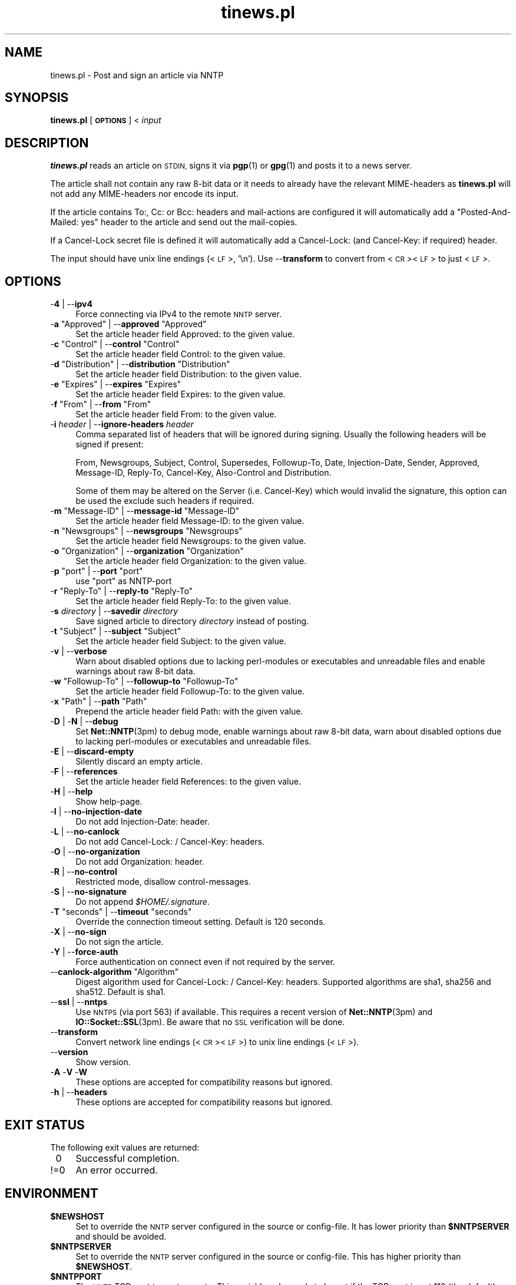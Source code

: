 .\" Automatically generated by Pod::Man 4.14 (Pod::Simple 3.43)
.\"
.\" Standard preamble:
.\" ========================================================================
.de Sp \" Vertical space (when we can't use .PP)
.if t .sp .5v
.if n .sp
..
.de Vb \" Begin verbatim text
.ft CW
.nf
.ne \\$1
..
.de Ve \" End verbatim text
.ft R
.fi
..
.\" Set up some character translations and predefined strings.  \*(-- will
.\" give an unbreakable dash, \*(PI will give pi, \*(L" will give a left
.\" double quote, and \*(R" will give a right double quote.  \*(C+ will
.\" give a nicer C++.  Capital omega is used to do unbreakable dashes and
.\" therefore won't be available.  \*(C` and \*(C' expand to `' in nroff,
.\" nothing in troff, for use with C<>.
.tr \(*W-
.ds C+ C\v'-.1v'\h'-1p'\s-2+\h'-1p'+\s0\v'.1v'\h'-1p'
.ie n \{\
.    ds -- \(*W-
.    ds PI pi
.    if (\n(.H=4u)&(1m=24u) .ds -- \(*W\h'-12u'\(*W\h'-12u'-\" diablo 10 pitch
.    if (\n(.H=4u)&(1m=20u) .ds -- \(*W\h'-12u'\(*W\h'-8u'-\"  diablo 12 pitch
.    ds L" ""
.    ds R" ""
.    ds C` ""
.    ds C' ""
'br\}
.el\{\
.    ds -- \|\(em\|
.    ds PI \(*p
.    ds L" ``
.    ds R" ''
.    ds C`
.    ds C'
'br\}
.\"
.\" Escape single quotes in literal strings from groff's Unicode transform.
.ie \n(.g .ds Aq \(aq
.el       .ds Aq '
.\"
.\" If the F register is >0, we'll generate index entries on stderr for
.\" titles (.TH), headers (.SH), subsections (.SS), items (.Ip), and index
.\" entries marked with X<> in POD.  Of course, you'll have to process the
.\" output yourself in some meaningful fashion.
.\"
.\" Avoid warning from groff about undefined register 'F'.
.de IX
..
.nr rF 0
.if \n(.g .if rF .nr rF 1
.if (\n(rF:(\n(.g==0)) \{\
.    if \nF \{\
.        de IX
.        tm Index:\\$1\t\\n%\t"\\$2"
..
.        if !\nF==2 \{\
.            nr % 0
.            nr F 2
.        \}
.    \}
.\}
.rr rF
.\"
.\" Accent mark definitions (@(#)ms.acc 1.5 88/02/08 SMI; from UCB 4.2).
.\" Fear.  Run.  Save yourself.  No user-serviceable parts.
.    \" fudge factors for nroff and troff
.if n \{\
.    ds #H 0
.    ds #V .8m
.    ds #F .3m
.    ds #[ \f1
.    ds #] \fP
.\}
.if t \{\
.    ds #H ((1u-(\\\\n(.fu%2u))*.13m)
.    ds #V .6m
.    ds #F 0
.    ds #[ \&
.    ds #] \&
.\}
.    \" simple accents for nroff and troff
.if n \{\
.    ds ' \&
.    ds ` \&
.    ds ^ \&
.    ds , \&
.    ds ~ ~
.    ds /
.\}
.if t \{\
.    ds ' \\k:\h'-(\\n(.wu*8/10-\*(#H)'\'\h"|\\n:u"
.    ds ` \\k:\h'-(\\n(.wu*8/10-\*(#H)'\`\h'|\\n:u'
.    ds ^ \\k:\h'-(\\n(.wu*10/11-\*(#H)'^\h'|\\n:u'
.    ds , \\k:\h'-(\\n(.wu*8/10)',\h'|\\n:u'
.    ds ~ \\k:\h'-(\\n(.wu-\*(#H-.1m)'~\h'|\\n:u'
.    ds / \\k:\h'-(\\n(.wu*8/10-\*(#H)'\z\(sl\h'|\\n:u'
.\}
.    \" troff and (daisy-wheel) nroff accents
.ds : \\k:\h'-(\\n(.wu*8/10-\*(#H+.1m+\*(#F)'\v'-\*(#V'\z.\h'.2m+\*(#F'.\h'|\\n:u'\v'\*(#V'
.ds 8 \h'\*(#H'\(*b\h'-\*(#H'
.ds o \\k:\h'-(\\n(.wu+\w'\(de'u-\*(#H)/2u'\v'-.3n'\*(#[\z\(de\v'.3n'\h'|\\n:u'\*(#]
.ds d- \h'\*(#H'\(pd\h'-\w'~'u'\v'-.25m'\f2\(hy\fP\v'.25m'\h'-\*(#H'
.ds D- D\\k:\h'-\w'D'u'\v'-.11m'\z\(hy\v'.11m'\h'|\\n:u'
.ds th \*(#[\v'.3m'\s+1I\s-1\v'-.3m'\h'-(\w'I'u*2/3)'\s-1o\s+1\*(#]
.ds Th \*(#[\s+2I\s-2\h'-\w'I'u*3/5'\v'-.3m'o\v'.3m'\*(#]
.ds ae a\h'-(\w'a'u*4/10)'e
.ds Ae A\h'-(\w'A'u*4/10)'E
.    \" corrections for vroff
.if v .ds ~ \\k:\h'-(\\n(.wu*9/10-\*(#H)'\s-2\u~\d\s+2\h'|\\n:u'
.if v .ds ^ \\k:\h'-(\\n(.wu*10/11-\*(#H)'\v'-.4m'^\v'.4m'\h'|\\n:u'
.    \" for low resolution devices (crt and lpr)
.if \n(.H>23 .if \n(.V>19 \
\{\
.    ds : e
.    ds 8 ss
.    ds o a
.    ds d- d\h'-1'\(ga
.    ds D- D\h'-1'\(hy
.    ds th \o'bp'
.    ds Th \o'LP'
.    ds ae ae
.    ds Ae AE
.\}
.rm #[ #] #H #V #F C
.\" ========================================================================
.\"
.IX Title "tinews.pl 1"
.TH tinews.pl 1 "October 16th, 2024" "1.1.70" "Post and sign an article via NNTP"
.\" For nroff, turn off justification.  Always turn off hyphenation; it makes
.\" way too many mistakes in technical documents.
.if n .ad l
.nh
.SH "NAME"
tinews.pl \- Post and sign an article via NNTP
.SH "SYNOPSIS"
.IX Header "SYNOPSIS"
\&\fBtinews.pl\fR [\fB\s-1OPTIONS\s0\fR] < \fIinput\fR
.SH "DESCRIPTION"
.IX Header "DESCRIPTION"
\&\fBtinews.pl\fR reads an article on \s-1STDIN,\s0 signs it via \fBpgp\fR\|(1) or
\&\fBgpg\fR\|(1) and posts it to a news server.
.PP
The article shall not contain any raw 8\-bit data or it needs to
already have the relevant MIME-headers as \fBtinews.pl\fR will not
add any MIME-headers nor encode its input.
.PP
If the article contains To:, Cc: or Bcc: headers and mail-actions are
configured it will automatically add a \*(L"Posted-And-Mailed: yes\*(R" header
to the article and send out the mail-copies.
.PP
If a Cancel-Lock secret file is defined it will automatically add a
Cancel-Lock: (and Cancel-Key: if required) header.
.PP
The input should have unix line endings (<\s-1LF\s0>, '\en'). Use \-\-\fBtransform\fR
to convert from <\s-1CR\s0><\s-1LF\s0> to just <\s-1LF\s0>.
.SH "OPTIONS"
.IX Xref "tinews, command-line options"
.IX Header "OPTIONS"
.IP "\-\fB4\fR | \-\-\fBipv4\fR" 4
.IX Xref "-4 --iv4"
.IX Item "-4 | --ipv4"
Force connecting via IPv4 to the remote \s-1NNTP\s0 server.
.ie n .IP "\-\fBa\fR ""Approved"" | \-\-\fBapproved\fR ""Approved""" 4
.el .IP "\-\fBa\fR \f(CWApproved\fR | \-\-\fBapproved\fR \f(CWApproved\fR" 4
.IX Xref "-a --approved"
.IX Item "-a Approved | --approved Approved"
Set the article header field Approved: to the given value.
.ie n .IP "\-\fBc\fR ""Control"" | \-\-\fBcontrol\fR ""Control""" 4
.el .IP "\-\fBc\fR \f(CWControl\fR | \-\-\fBcontrol\fR \f(CWControl\fR" 4
.IX Xref "-c --control"
.IX Item "-c Control | --control Control"
Set the article header field Control: to the given value.
.ie n .IP "\-\fBd\fR ""Distribution"" | \-\-\fBdistribution\fR ""Distribution""" 4
.el .IP "\-\fBd\fR \f(CWDistribution\fR | \-\-\fBdistribution\fR \f(CWDistribution\fR" 4
.IX Xref "-d --distribution"
.IX Item "-d Distribution | --distribution Distribution"
Set the article header field Distribution: to the given value.
.ie n .IP "\-\fBe\fR ""Expires"" | \-\-\fBexpires\fR ""Expires""" 4
.el .IP "\-\fBe\fR \f(CWExpires\fR | \-\-\fBexpires\fR \f(CWExpires\fR" 4
.IX Xref "-e --expires"
.IX Item "-e Expires | --expires Expires"
Set the article header field Expires: to the given value.
.ie n .IP "\-\fBf\fR ""From"" | \-\-\fBfrom\fR ""From""" 4
.el .IP "\-\fBf\fR \f(CWFrom\fR | \-\-\fBfrom\fR \f(CWFrom\fR" 4
.IX Xref "-f --from"
.IX Item "-f From | --from From"
Set the article header field From: to the given value.
.IP "\-\fBi\fR \fIheader\fR | \-\-\fBignore-headers\fR \fIheader\fR" 4
.IX Xref "-i --ignore-headers"
.IX Item "-i header | --ignore-headers header"
Comma separated list of headers that will be ignored during signing.
Usually the following headers will be signed if present:
.Sp
From, Newsgroups, Subject, Control, Supersedes, Followup-To,
Date, Injection-Date, Sender, Approved, Message-ID, Reply-To,
Cancel-Key, Also-Control and Distribution.
.Sp
Some of them may be altered on the Server (i.e. Cancel-Key) which would
invalid the signature, this option can be used the exclude such headers
if required.
.ie n .IP "\-\fBm\fR ""Message\-ID"" | \-\-\fBmessage-id\fR ""Message\-ID""" 4
.el .IP "\-\fBm\fR \f(CWMessage\-ID\fR | \-\-\fBmessage-id\fR \f(CWMessage\-ID\fR" 4
.IX Xref "-m --message-id"
.IX Item "-m Message-ID | --message-id Message-ID"
Set the article header field Message-ID: to the given value.
.ie n .IP "\-\fBn\fR ""Newsgroups"" | \-\-\fBnewsgroups\fR ""Newsgroups""" 4
.el .IP "\-\fBn\fR \f(CWNewsgroups\fR | \-\-\fBnewsgroups\fR \f(CWNewsgroups\fR" 4
.IX Xref "-n --newsgroups"
.IX Item "-n Newsgroups | --newsgroups Newsgroups"
Set the article header field Newsgroups: to the given value.
.ie n .IP "\-\fBo\fR ""Organization"" | \-\-\fBorganization\fR ""Organization""" 4
.el .IP "\-\fBo\fR \f(CWOrganization\fR | \-\-\fBorganization\fR \f(CWOrganization\fR" 4
.IX Xref "-o --organization"
.IX Item "-o Organization | --organization Organization"
Set the article header field Organization: to the given value.
.ie n .IP "\-\fBp\fR ""port"" | \-\-\fBport\fR ""port""" 4
.el .IP "\-\fBp\fR \f(CWport\fR | \-\-\fBport\fR \f(CWport\fR" 4
.IX Xref "-p --port"
.IX Item "-p port | --port port"
use \f(CW\*(C`port\*(C'\fR as NNTP-port
.ie n .IP "\-\fBr\fR ""Reply\-To"" | \-\-\fBreply-to\fR ""Reply\-To""" 4
.el .IP "\-\fBr\fR \f(CWReply\-To\fR | \-\-\fBreply-to\fR \f(CWReply\-To\fR" 4
.IX Xref "-r --reply-to"
.IX Item "-r Reply-To | --reply-to Reply-To"
Set the article header field Reply-To: to the given value.
.IP "\-\fBs\fR \fIdirectory\fR | \-\-\fBsavedir\fR \fIdirectory\fR" 4
.IX Xref "-s --savedir"
.IX Item "-s directory | --savedir directory"
Save signed article to directory \fIdirectory\fR instead of posting.
.ie n .IP "\-\fBt\fR ""Subject"" | \-\-\fBsubject\fR ""Subject""" 4
.el .IP "\-\fBt\fR \f(CWSubject\fR | \-\-\fBsubject\fR \f(CWSubject\fR" 4
.IX Xref "-t --subject"
.IX Item "-t Subject | --subject Subject"
Set the article header field Subject: to the given value.
.IP "\-\fBv\fR | \-\-\fBverbose\fR" 4
.IX Xref "-v --verbose"
.IX Item "-v | --verbose"
Warn about disabled options due to lacking perl-modules or executables and
unreadable files and enable warnings about raw 8\-bit data.
.ie n .IP "\-\fBw\fR ""Followup\-To"" | \-\-\fBfollowup-to\fR ""Followup\-To""" 4
.el .IP "\-\fBw\fR \f(CWFollowup\-To\fR | \-\-\fBfollowup-to\fR \f(CWFollowup\-To\fR" 4
.IX Xref "-w --followup-to"
.IX Item "-w Followup-To | --followup-to Followup-To"
Set the article header field Followup-To: to the given value.
.ie n .IP "\-\fBx\fR ""Path"" | \-\-\fBpath\fR ""Path""" 4
.el .IP "\-\fBx\fR \f(CWPath\fR | \-\-\fBpath\fR \f(CWPath\fR" 4
.IX Xref "-x --path"
.IX Item "-x Path | --path Path"
Prepend the article header field Path: with the given value.
.IP "\-\fBD\fR | \-\fBN\fR | \-\-\fBdebug\fR" 4
.IX Xref "-D -N --debug"
.IX Item "-D | -N | --debug"
Set \fBNet::NNTP\fR\|(3pm) to debug mode, enable warnings about raw 8\-bit data,
warn about disabled options due to lacking perl-modules or executables and
unreadable files.
.IP "\-\fBE\fR | \-\-\fBdiscard-empty\fR" 4
.IX Xref "-E --discard-empty"
.IX Item "-E | --discard-empty"
Silently discard an empty article.
.IP "\-\fBF\fR | \-\-\fBreferences\fR" 4
.IX Xref "-F --references"
.IX Item "-F | --references"
Set the article header field References: to the given value.
.IP "\-\fBH\fR | \-\-\fBhelp\fR" 4
.IX Xref "-H --help"
.IX Item "-H | --help"
Show help-page.
.IP "\-\fBI\fR | \-\-\fBno-injection-date\fR" 4
.IX Xref "-I --no-injection-date"
.IX Item "-I | --no-injection-date"
Do not add Injection-Date: header.
.IP "\-\fBL\fR | \-\-\fBno-canlock\fR" 4
.IX Xref "-L --no-canlock"
.IX Item "-L | --no-canlock"
Do not add Cancel-Lock: / Cancel-Key: headers.
.IP "\-\fBO\fR | \-\-\fBno-organization\fR" 4
.IX Xref "-O --no-organization"
.IX Item "-O | --no-organization"
Do not add Organization: header.
.IP "\-\fBR\fR | \-\-\fBno-control\fR" 4
.IX Xref "-R --no-control"
.IX Item "-R | --no-control"
Restricted mode, disallow control-messages.
.IP "\-\fBS\fR | \-\-\fBno-signature\fR" 4
.IX Xref "-s --no-signature"
.IX Item "-S | --no-signature"
Do not append \fI\f(CI$HOME\fI/.signature\fR.
.ie n .IP "\-\fBT\fR ""seconds"" | \-\-\fBtimeout\fR ""seconds""" 4
.el .IP "\-\fBT\fR \f(CWseconds\fR | \-\-\fBtimeout\fR \f(CWseconds\fR" 4
.IX Xref "-T --timeout"
.IX Item "-T seconds | --timeout seconds"
Override the connection timeout setting. Default is 120 seconds.
.IP "\-\fBX\fR | \-\-\fBno-sign\fR" 4
.IX Xref "-X --no-sign"
.IX Item "-X | --no-sign"
Do not sign the article.
.IP "\-\fBY\fR | \-\-\fBforce-auth\fR" 4
.IX Xref "-Y --force-auth"
.IX Item "-Y | --force-auth"
Force authentication on connect even if not required by the server.
.ie n .IP "\-\-\fBcanlock-algorithm\fR ""Algorithm""" 4
.el .IP "\-\-\fBcanlock-algorithm\fR \f(CWAlgorithm\fR" 4
.IX Xref "--canlock-algorithm"
.IX Item "--canlock-algorithm Algorithm"
Digest algorithm used for Cancel-Lock: / Cancel-Key: headers.
Supported algorithms are sha1, sha256 and sha512. Default is sha1.
.IP "\-\-\fBssl\fR | \-\-\fBnntps\fR" 4
.IX Xref "--ssl --nntps"
.IX Item "--ssl | --nntps"
Use \s-1NNTPS\s0 (via port 563) if available. This requires a recent version
of \fBNet::NNTP\fR\|(3pm) and \fBIO::Socket::SSL\fR\|(3pm). Be aware that no \s-1SSL\s0
verification will be done.
.IP "\-\-\fBtransform\fR" 4
.IX Xref "--transform"
.IX Item "--transform"
Convert network line endings (<\s-1CR\s0><\s-1LF\s0>) to unix line endings (<\s-1LF\s0>).
.IP "\-\-\fBversion\fR" 4
.IX Xref "--version"
.IX Item "--version"
Show version.
.IP "\-\fBA\fR \-\fBV\fR \-\fBW\fR" 4
.IX Xref "-A -V -W"
.IX Item "-A -V -W"
These options are accepted for compatibility reasons but ignored.
.IP "\-\fBh\fR | \-\-\fBheaders\fR" 4
.IX Xref "-h --headers"
.IX Item "-h | --headers"
These options are accepted for compatibility reasons but ignored.
.SH "EXIT STATUS"
.IX Header "EXIT STATUS"
The following exit values are returned:
.IP "\ 0" 4
.IX Item "0"
Successful completion.
.IP "!=0" 4
.IX Item "!=0"
An error occurred.
.SH "ENVIRONMENT"
.IX Xref "tinews, environment variables"
.IX Header "ENVIRONMENT"
.IP "\fB\f(CB$NEWSHOST\fB\fR" 4
.IX Xref "$NEWSHOST NEWSHOST"
.IX Item "$NEWSHOST"
Set to override the \s-1NNTP\s0 server configured in the source or config-file.
It has lower priority than \fB\f(CB$NNTPSERVER\fB\fR and should be avoided.
.IP "\fB\f(CB$NNTPSERVER\fB\fR" 4
.IX Xref "$NNTPSERVER NNTPSERVER"
.IX Item "$NNTPSERVER"
Set to override the \s-1NNTP\s0 server configured in the source or config-file.
This has higher priority than \fB\f(CB$NEWSHOST\fB\fR.
.IP "\fB\f(CB$NNTPPORT\fB\fR" 4
.IX Xref "$NNTPPORT NNTPPORT"
.IX Item "$NNTPPORT"
The \s-1NNTP\s0 TCP-port to post news to. This variable only needs to be set if the
TCP-port is not 119 (the default). The '\-\fBp\fR' command-line option overrides
\&\fB\f(CB$NNTPPORT\fB\fR.
.IP "\fB\f(CB$PGPPASS\fB\fR" 4
.IX Xref "$PGPPASS PGPPASS"
.IX Item "$PGPPASS"
Set to override the passphrase configured in the source (used for
\&\fBpgp\fR\|(1)\-2.6.3).
.IP "\fB\f(CB$PGPPASSFILE\fB\fR" 4
.IX Xref "$PGPPASSFILE PGPPASSFILE"
.IX Item "$PGPPASSFILE"
Passphrase file used for \fBpgp\fR\|(1) or \fBgpg\fR\|(1).
.IP "\fB\f(CB$SIGNER\fB\fR" 4
.IX Xref "$SIGNER SIGNER"
.IX Item "$SIGNER"
Set to override the user-id for signing configured in the source. If you
neither set \fB\f(CB$SIGNER\fB\fR nor configure it in the source the contents of the
From:\-field will be used.
.IP "\fB\f(CB$REPLYTO\fB\fR" 4
.IX Xref "$REPLYTO REPLYTO"
.IX Item "$REPLYTO"
Set the article header field Reply-To: to the return address specified by
the variable if there isn't already a Reply-To: header in the article.
The '\-\fBr\fR' command-line option overrides \fB\f(CB$REPLYTO\fB\fR.
.IP "\fB\f(CB$ORGANIZATION\fB\fR" 4
.IX Xref "$ORGANIZATION ORGANIZATION"
.IX Item "$ORGANIZATION"
Set the article header field Organization: to the contents of the variable
if there isn't already an Organization: header in the article. The '\-\fBo\fR'
command-line option overrides \fB\f(CB$ORGANIZATION\fB\fR, The '\-\fBO\fR' command-line
option disables it.
.IP "\fB\f(CB$DISTRIBUTION\fB\fR" 4
.IX Xref "$DISTRIBUTION DISTRIBUTION"
.IX Item "$DISTRIBUTION"
Set the article header field Distribution: to the contents of the variable
if there isn't already a Distribution: header in the article. The '\-\fBd\fR'
command-line option overrides \fB\f(CB$DISTRIBUTION\fB\fR.
.SH "FILES"
.IX Header "FILES"
.IP "\fIpgptmp.txt\fR" 4
.IX Item "pgptmp.txt"
Temporary file used to store the reformatted article.
.IP "\fIpgptmp.txt.asc\fR" 4
.IX Item "pgptmp.txt.asc"
Temporary file used to store the reformatted and signed article.
.IP "\fI\f(CI$PGPPASSFILE\fI\fR" 4
.IX Item "$PGPPASSFILE"
The passphrase file to be used for \fBpgp\fR\|(1) or \fBgpg\fR\|(1).
.IP "\fI\f(CI$HOME\fI/.signature\fR" 4
.IX Item "$HOME/.signature"
Signature file which will be automatically included.
.IP "\fI\f(CI$HOME\fI/.cancelsecret\fR" 4
.IX Item "$HOME/.cancelsecret"
The passphrase file to be used for Cancel-Locks. This feature is turned
off by default.
.IP "\fI\f(CI$HOME\fI/.newsauth\fR" 4
.IX Item "$HOME/.newsauth"
\&\*(L"nntpserver password [user]\*(R" pairs or triples for \s-1NNTP\s0 servers that require
authorization. First match counts. Any line that starts with \*(L"#\*(R" is a
comment. Blank lines are ignored. This file should be readable only for the
user as it contains the user's unencrypted password for reading news. If no
matching entry is found \fI\f(CI$HOME\fI/.nntpauth\fR is checked.
.IP "\fI\f(CI$HOME\fI/.nntpauth\fR" 4
.IX Item "$HOME/.nntpauth"
\&\*(L"nntpserver user password\*(R" triples for \s-1NNTP\s0 servers that require
authorization. First match counts. Lines starting with \*(L"#\*(R" are skipped and
blank lines are ignored. This file should be readable only for the user as
it contains the user's unencrypted password for reading news.
\&\fI\f(CI$HOME\fI/.newsauth\fR is checked first.
.IP "\fI\f(CI$XDG_CONFIG_HOME\fI/tinewsrc\fR \fI\f(CI$HOME\fI/.config/tinewsrc\fR \fI\f(CI$HOME\fI/.tinewsrc\fR" 4
.IX Item "$XDG_CONFIG_HOME/tinewsrc $HOME/.config/tinewsrc $HOME/.tinewsrc"
\&\*(L"option=value\*(R" configuration pairs, last match counts and only
\&\*(L"value\*(R" is case sensitive. Lines that start with \*(L"#\*(R" are ignored. If the
file contains unencrypted passwords (e.g. nntp-pass or pgp-pass), it
should be readable for the user only. Use \-\fBvH\fR to get a full list of
all available configuration options.
.SH "SECURITY"
.IX Header "SECURITY"
If you've configured or entered a password, even if the variable that
contained that password has been erased, it may be possible for someone to
find that password, in plaintext, in a core dump. In short, if serious
security is an issue, don't use this script.
.PP
Be aware that even if \s-1NNTPS\s0 is used still no \s-1SSL\s0 verification will be done.
.SH "NOTES"
.IX Header "NOTES"
\&\fBtinews.pl\fR is designed to be used with \fBpgp\fR\|(1)\-2.6.3,
\&\fBpgp\fR\|(1)\-5, \fBpgp\fR\|(1)\-6, \fBgpg\fR\|(1) and \fBgpg2\fR\|(1).
.PP
\&\fBtinews.pl\fR requires the following standard modules to be installed:
\&\fBGetopt::Long\fR\|(3pm), \fBNet::NNTP\fR\|(3pm), \fBTime::Local\fR\|(3pm) and
\&\fBTerm::Readline\fR\|(3pm).
.PP
\&\s-1NNTPS\s0 (\s-1NNTP\s0 with implicit \s-1TLS\s0; \s-1RFC 4642\s0 and \s-1RFC 8143\s0) may be unavailable
if \fBNet::NNTP\fR\|(3pm) is too old or \fBIO::Socket::SSL\fR\|(3pm) is missing on
the system. \fBtinews.pl\fR will fallback to unencrypted \s-1NNTP\s0 in that case.
.PP
If the Cancel-Lock feature (\s-1RFC 8315\s0) is enabled the following additional
modules must be installed: \fBMIME::Base64\fR\|(3pm), \fBDigest::SHA\fR\|(3pm) or
\&\fBDigest::SHA1\fR\|(3pm) and \fBDigest::HMAC_SHA1\fR\|(3pm). sha256 and sha512 as
algorithms for \fBcanlock-algorithm\fR are only available with \fBDigest::SHA\fR\|(3pm).
.PP
\&\fBgpg2\fR\|(1) users may need to set \fB\f(CB$GPG_TTY\fB\fR, i.e.
.PP
.Vb 2
\& GPG_TTY=$(tty)
\& export GPG_TTY
.Ve
.PP
before using \fBtinews.pl\fR. See <https://www.gnupg.org/> for details.
.PP
\&\fBtinews.pl\fR does not do any \s-1MIME\s0 encoding, its input should be already
properly encoded and have all relevant headers set.
.SH "AUTHOR"
.IX Header "AUTHOR"
Urs Janssen <urs@tin.org>,
Marc Brockschmidt <marc@marcbrockschmidt.de>
.SH "SEE ALSO"
.IX Header "SEE ALSO"
\&\fBpgp\fR\|(1), \fBgpg\fR\|(1), \fBgpg2\fR\|(1), \fBpgps\fR\|(1), \fBDigest::HMAC_SHA1\fR\|(3pm),
\&\fBDigest::SHA\fR\|(3pm), \fBDigest::SHA1\fR\|(3pm), \fBGetopt::Long\fR\|(3pm),
\&\fBIO::Socket::SSL\fR\|(3pm), \fBMIME::Base64\fR\|(3pm), \fBNet::NNTP\fR\|(3pm),
\&\fBTime::Local\fR\|(3pm), \fBTerm::Readline\fR\|(3pm)
